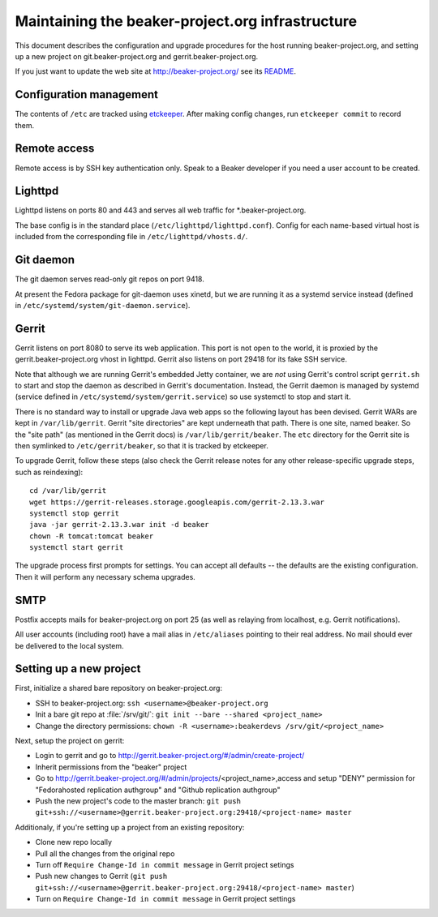 Maintaining the beaker-project.org infrastructure
=================================================

This document describes the configuration and upgrade procedures for the host 
running beaker-project.org, and setting up a new project on
git.beaker-project.org and gerrit.beaker-project.org.

If you just want to update the web site at http://beaker-project.org/ see its `README
<http://git.beaker-project.org/cgit/beaker-project.org/tree/README>`__.

Configuration management
------------------------

The contents of ``/etc`` are tracked using `etckeeper 
<http://joeyh.name/code/etckeeper/>`_. After making config changes, run 
``etckeeper commit`` to record them.

Remote access
-------------

Remote access is by SSH key authentication only. Speak to a Beaker developer if 
you need a user account to be created.

Lighttpd
--------

Lighttpd listens on ports 80 and 443 and serves all web traffic for 
\*.beaker-project.org.

The base config is in the standard place (``/etc/lighttpd/lighttpd.conf``). 
Config for each name-based virtual host is included from the corresponding file 
in ``/etc/lighttpd/vhosts.d/``.

Git daemon
----------

The git daemon serves read-only git repos on port 9418.

At present the Fedora package for git-daemon uses xinetd, but we are running it 
as a systemd service instead (defined in 
``/etc/systemd/system/git-daemon.service``).

Gerrit
------

Gerrit listens on port 8080 to serve its web application. This port is not open 
to the world, it is proxied by the gerrit.beaker-project.org vhost in lighttpd. 
Gerrit also listens on port 29418 for its fake SSH service.

Note that although we are running Gerrit's embedded Jetty container, we are 
*not* using Gerrit's control script ``gerrit.sh`` to start and stop the daemon 
as described in Gerrit's documentation. Instead, the Gerrit daemon is managed 
by systemd (service defined in ``/etc/systemd/system/gerrit.service``) so use 
systemctl to stop and start it.

There is no standard way to install or upgrade Java web apps so the following 
layout has been devised. Gerrit WARs are kept in ``/var/lib/gerrit``. Gerrit 
"site directories" are kept underneath that path. There is one site, named 
beaker. So the "site path" (as mentioned in the Gerrit docs) is 
``/var/lib/gerrit/beaker``. The ``etc`` directory for the Gerrit site is then 
symlinked to ``/etc/gerrit/beaker``, so that it is tracked by etckeeper.

To upgrade Gerrit, follow these steps (also check the Gerrit release notes for 
any other release-specific upgrade steps, such as reindexing)::

    cd /var/lib/gerrit
    wget https://gerrit-releases.storage.googleapis.com/gerrit-2.13.3.war
    systemctl stop gerrit
    java -jar gerrit-2.13.3.war init -d beaker
    chown -R tomcat:tomcat beaker
    systemctl start gerrit

The upgrade process first prompts for settings. You can accept all defaults -- 
the defaults are the existing configuration. Then it will perform any necessary 
schema upgrades.

SMTP
----

Postfix accepts mails for beaker-project.org on port 25 (as well as relaying 
from localhost, e.g. Gerrit notifications).

All user accounts (including root) have a mail alias in ``/etc/aliases`` 
pointing to their real address. No mail should ever be delivered to the local 
system.

Setting up a new project
------------------------

First, initialize a shared bare repository on beaker-project.org:

- SSH to beaker-project.org: ``ssh <username>@beaker-project.org``
- Init a bare git repo at :file:`/srv/git/`: ``git init --bare --shared <project_name>``
- Change the directory permissions: ``chown -R <username>:beakerdevs /srv/git/<project_name>``

Next, setup the project on gerrit:

- Login to gerrit and go to
  http://gerrit.beaker-project.org/#/admin/create-project/
- Inherit permissions from the "beaker" project
- Go to http://gerrit.beaker-project.org/#/admin/projects/<project_name>,access and setup
  "DENY" permission for  "Fedorahosted replication authgroup" and "Github replication authgroup"
- Push the new project's code to the master branch: ``git push git+ssh://<username>@gerrit.beaker-project.org:29418/<project-name> master``

Additionaly, if you're setting up a project from an existing repository:

- Clone new repo locally
- Pull all the changes from the original repo
- Turn off ``Require Change-Id in commit message`` in Gerrit project setings
- Push new changes to Gerrit (``git push git+ssh://<username>@gerrit.beaker-project.org:29418/<project-name> master``)
- Turn on ``Require Change-Id in commit message`` in Gerrit project settings
